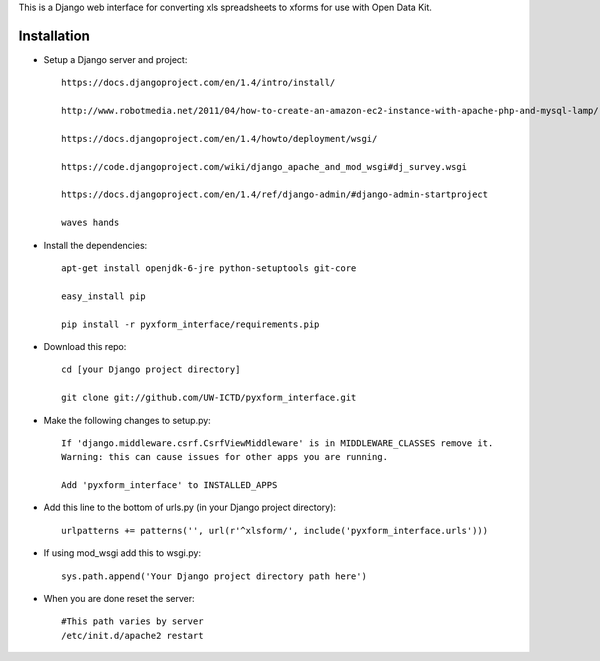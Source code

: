 This is a Django web interface for converting xls spreadsheets to xforms for use with Open Data Kit.

Installation
============

- Setup a Django server and project::

	https://docs.djangoproject.com/en/1.4/intro/install/
	
	http://www.robotmedia.net/2011/04/how-to-create-an-amazon-ec2-instance-with-apache-php-and-mysql-lamp/

	https://docs.djangoproject.com/en/1.4/howto/deployment/wsgi/
	
	https://code.djangoproject.com/wiki/django_apache_and_mod_wsgi#dj_survey.wsgi

	https://docs.djangoproject.com/en/1.4/ref/django-admin/#django-admin-startproject

	waves hands

- Install the dependencies::

	apt-get install openjdk-6-jre python-setuptools git-core

	easy_install pip 

	pip install -r pyxform_interface/requirements.pip

- Download this repo::

	cd [your Django project directory]

	git clone git://github.com/UW-ICTD/pyxform_interface.git

- Make the following changes to setup.py::

	If 'django.middleware.csrf.CsrfViewMiddleware' is in MIDDLEWARE_CLASSES remove it.
	Warning: this can cause issues for other apps you are running.

	Add 'pyxform_interface' to INSTALLED_APPS

- Add this line to the bottom of urls.py (in your Django project directory)::

	urlpatterns += patterns('', url(r'^xlsform/', include('pyxform_interface.urls')))

- If using mod_wsgi add this to wsgi.py::

	sys.path.append('Your Django project directory path here')

- When you are done reset the server::

	#This path varies by server
	/etc/init.d/apache2 restart